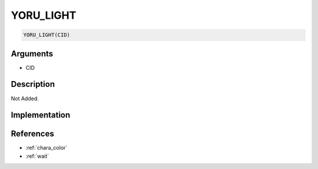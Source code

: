 YORU_LIGHT
========================

.. code-block:: text

	YORU_LIGHT(CID)


Arguments
------------

* CID

Description
-------------

Not Added.

Implementation
-------------


References
-------------
* :ref:`chara_color`
* :ref:`wait`
